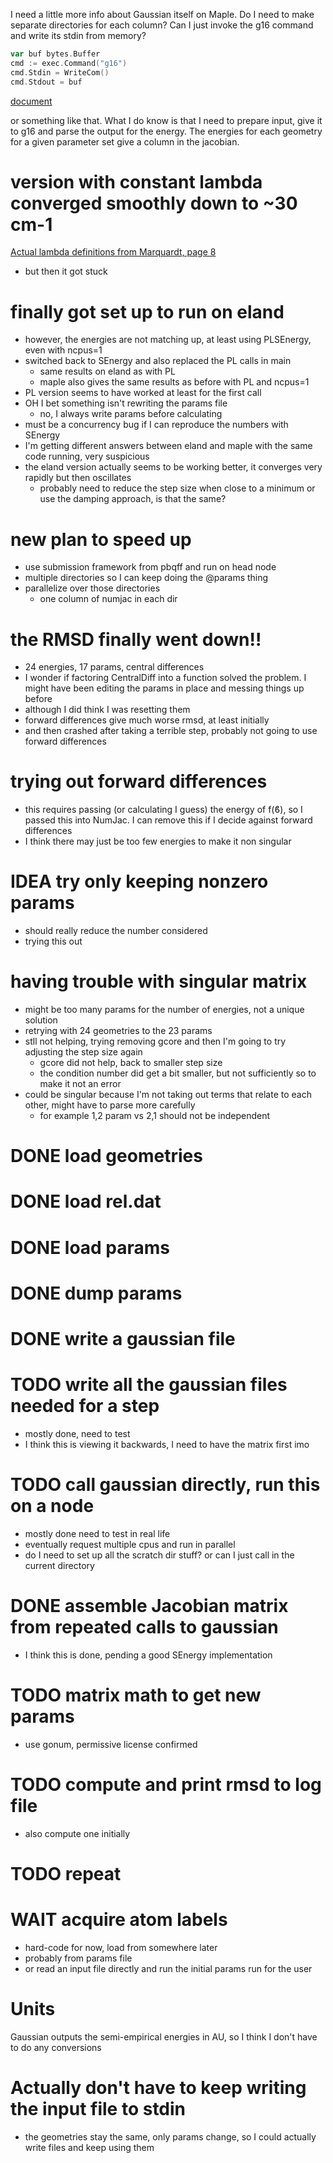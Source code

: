 I need a little more info about Gaussian itself on Maple. Do I need to
make separate directories for each column? Can I just invoke the g16
command and write its stdin from memory?

#+begin_src go
  var buf bytes.Buffer
  cmd := exec.Command("g16")
  cmd.Stdin = WriteCom()
  cmd.Stdout = buf
#+end_src

[[pdf:/home/brent/Research/Prospectus/Paper/main.pdf][document]]

or something like that. What I do know is that I need to prepare
input, give it to g16 and parse the output for the energy. The
energies for each geometry for a given parameter set give a column in
the jacobian.

* version with constant lambda converged smoothly down to ~30 cm-1
  [[pdf:/home/brent/Library/Marquardt63.pdf][Actual lambda definitions from Marquardt, page 8]]
  - but then it got stuck

* finally got set up to run on eland
  - however, the energies are not matching up, at least using
    PLSEnergy, even with ncpus=1
  - switched back to SEnergy and also replaced the PL calls in main
    - same results on eland as with PL
    - maple also gives the same results as before with PL and ncpus=1
  - PL version seems to have worked at least for the first call
  - OH I bet something isn't rewriting the params file
    - no, I always write params before calculating
  - must be a concurrency bug if I can reproduce the numbers with
    SEnergy
  - I'm getting different answers between eland and maple with the
    same code running, very suspicious
  - the eland version actually seems to be working better, it
    converges very rapidly but then oscillates
    - probably need to reduce the step size when close to a minimum or
      use the damping approach, is that the same?

* new plan to speed up
  - use submission framework from pbqff and run on head node
  - multiple directories so I can keep doing the @params thing
  - parallelize over those directories
    - one column of numjac in each dir

* the RMSD finally went down!!
  - 24 energies, 17 params, central differences
  - I wonder if factoring CentralDiff into a function solved the
    problem. I might have been editing the params in place and messing
    things up before
  - although I did think I was resetting them
  - forward differences give much worse rmsd, at least initially
  - and then crashed after taking a terrible step, probably not going
    to use forward differences

* trying out forward differences
  - this requires passing (or calculating I guess) the energy of f(ϐ),
    so I passed this into NumJac. I can remove this if I decide
    against forward differences
  - I think there may just be too few energies to make it non singular

* IDEA try only keeping nonzero params
  - should really reduce the number considered
  - trying this out
* having trouble with singular matrix
  - might be too many params for the number of energies, not a unique
    solution
  - retrying with 24 geometries to the 23 params
  - stll not helping, trying removing gcore and then I'm going to try
    adjusting the step size again
    - gcore did not help, back to smaller step size
    - the condition number did get a bit smaller, but not sufficiently
      so to make it not an error
  - could be singular because I'm not taking out terms that relate to
    each other, might have to parse more carefully
    - for example 1,2 param vs 2,1 should not be independent
* DONE load geometries
* DONE load rel.dat
* DONE load params
* DONE dump params
* DONE write a gaussian file
* TODO write all the gaussian files needed for a step
  - mostly done, need to test
  - I think this is viewing it backwards, I need to have the matrix
    first imo
* TODO call gaussian directly, run this on a node
  - mostly done need to test in real life
  - eventually request multiple cpus and run in parallel
  - do I need to set up all the scratch dir stuff? or can I just call
    in the current directory
* DONE assemble Jacobian matrix from repeated calls to gaussian
  - I think this is done, pending a good SEnergy implementation
* TODO matrix math to get new params
  - use gonum, permissive license confirmed
* TODO compute and print rmsd to log file
  - also compute one initially
* TODO repeat
* WAIT acquire atom labels
  - hard-code for now, load from somewhere later
  - probably from params file
  - or read an input file directly and run the initial params run for
    the user
* Units
  Gaussian outputs the semi-empirical energies in AU, so I think I
  don't have to do any conversions
* Actually don't have to keep writing the input file to stdin
  - the geometries stay the same, only params change, so I could
    actually write files and keep using them
